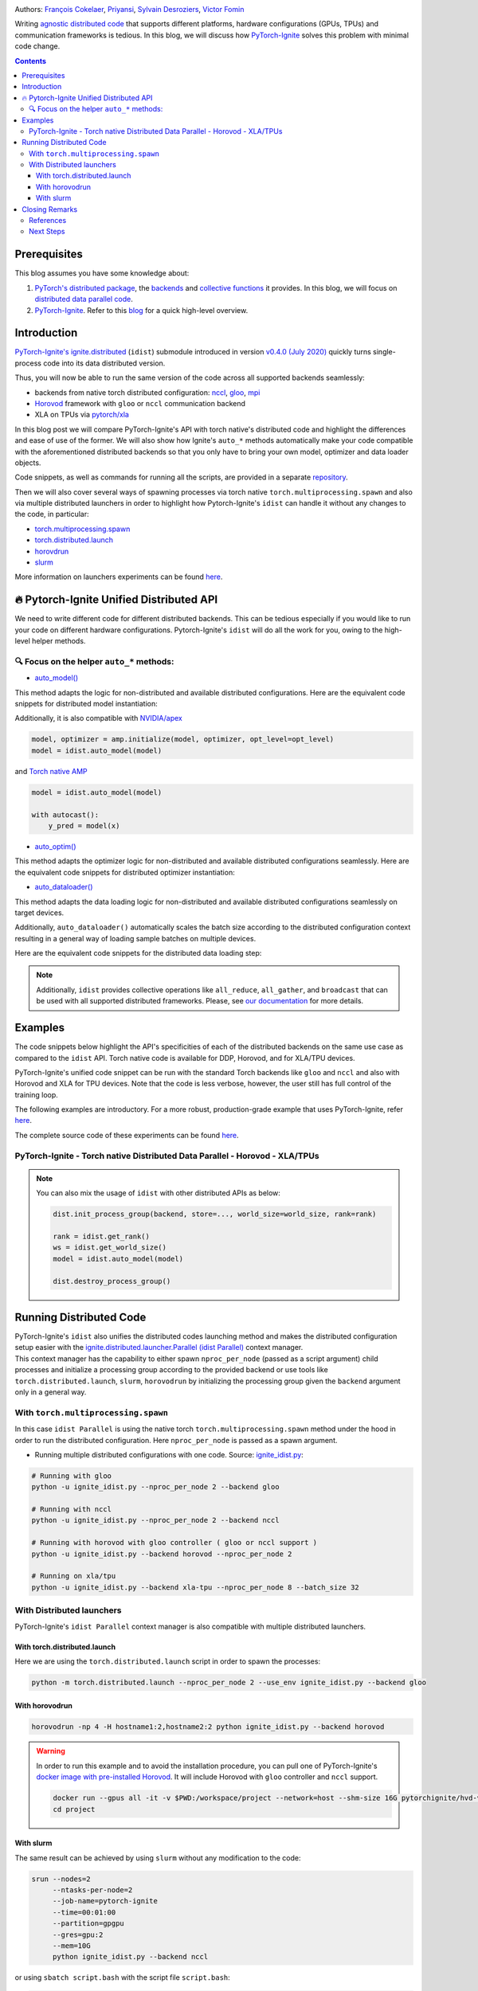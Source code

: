 .. title: Distributed Training Made Easy with PyTorch-Ignite
.. slug: distributed-made-easy-with-ignite
.. date: 2021-06-18 8:00:00 UTC
.. author: Victor Fomin
.. tags: Deep Learning, Machine Learning, PyTorch-Ignite, PyTorch, Horovod, SLURM, PyTorch XLA, PyTorch DDP, Distributed
.. link:
.. description: Distributed code with PyTorch-Ignite
.. type: text
.. previewimage: /images/pytorch-ignite/ignite_logo_mixed.png

.. image:: /images/pytorch-ignite/ignite_logo_mixed.png
   :alt: PyTorch-Ignite logo

Authors: `François Cokelaer <https://github.com/fco-dv>`__,
`Priyansi <https://github.com/Priyansi>`__, `Sylvain
Desroziers <https://github.com/sdesrozis/>`__, `Victor
Fomin <https://github.com/vfdev-5>`__

Writing `agnostic <https://en.wikipedia.org/wiki/Agnostic_(data)>`__
`distributed
code <https://pytorch.org/tutorials/beginner/dist_overview.html>`__ that
supports different platforms, hardware configurations (GPUs, TPUs) and
communication frameworks is tedious. In this blog, we will discuss how
`PyTorch-Ignite <https://pytorch.org/ignite/>`__ solves this problem
with minimal code change.

.. TEASER_END

.. contents::

Prerequisites
==============

This blog assumes you have some knowledge about:

1. `PyTorch's distributed
   package <https://pytorch.org/docs/stable/distributed.html#basics>`__,
   the
   `backends <https://pytorch.org/docs/stable/distributed.html#backends>`__
   and `collective
   functions <https://pytorch.org/docs/stable/distributed.html#collective-functions>`__
   it provides. In this blog, we will focus on `distributed data
   parallel
   code <https://pytorch.org/tutorials/intermediate/ddp_tutorial.html>`__.

2. `PyTorch-Ignite <https://pytorch.org/ignite/>`__. Refer to this
   `blog <https://labs.quansight.org/blog/2020/09/pytorch-ignite/>`__
   for a quick high-level overview.

Introduction
=============

`PyTorch-Ignite's <https://github.com/pytorch/ignite>`__
`ignite.distributed <https://pytorch.org/ignite/distributed.html>`__
(``idist``) submodule introduced in version `v0.4.0 (July
2020) <https://github.com/pytorch/ignite/releases/tag/v0.4.0.post1>`__
quickly turns single-process code into its data distributed version.

Thus, you will now be able to run the same version of the code across
all supported backends seamlessly:

-  backends from native torch distributed configuration:
   `nccl <https://github.com/NVIDIA/nccl>`__,
   `gloo <https://github.com/facebookincubator/gloo>`__,
   `mpi <https://www.open-mpi.org/>`__

-  `Horovod <https://horovod.readthedocs.io/en/stable/>`__ framework
   with ``gloo`` or ``nccl`` communication backend

-  XLA on TPUs via `pytorch/xla <https://github.com/pytorch/xla>`__

In this blog post we will compare PyTorch-Ignite's API with torch
native's distributed code and highlight the differences and ease of use
of the former. We will also show how Ignite's ``auto_*`` methods
automatically make your code compatible with the aforementioned
distributed backends so that you only have to bring your own model,
optimizer and data loader objects.

Code snippets, as well as commands for running all the scripts, are
provided in a separate
`repository <https://github.com/pytorch-ignite/idist-snippets>`__.

Then we will also cover several ways of spawning processes via torch
native ``torch.multiprocessing.spawn`` and also via multiple distributed
launchers in order to highlight how Pytorch-Ignite's ``idist`` can
handle it without any changes to the code, in particular:

-  `torch.multiprocessing.spawn <https://pytorch.org/docs/stable/multiprocessing.html#torch.multiprocessing.spawn>`__

-  `torch.distributed.launch <https://pytorch.org/docs/stable/distributed.html#launch-utility>`__

-  `horovdrun <https://horovod.readthedocs.io/en/stable/running_include.html>`__

-  `slurm <https://slurm.schedmd.com/>`__

More information on launchers experiments can be found
`here <https://github.com/sdesrozis/why-ignite>`__.

.. _-pytorch-ignite-unified-distributed-api:

🔥 Pytorch-Ignite Unified Distributed API 
===========================================

We need to write different code for different distributed backends. This
can be tedious especially if you would like to run your code on
different hardware configurations. Pytorch-Ignite's ``idist`` will do
all the work for you, owing to the high-level helper methods.

.. _-focus-on-the-helper-auto-methods:

🔍 Focus on the helper ``auto_*`` methods:
---------------------------------------------

-  `auto_model() <https://pytorch.org/ignite/distributed.html#ignite.distributed.auto.auto_model>`__

This method adapts the logic for non-distributed and available
distributed configurations. Here are the equivalent code snippets for
distributed model instantiation:

.. raw:: html

   <embed>
      <div>
         <table>
            <tr>
               <th style="text-align:center;">PyTorch-Ignite</th>
               <th style="text-align:center;">PyTorch DDP</th>
            </tr>
            <tr>
               <td colspan="2"> <img src="/images/pytorch-ignite/ignite_vs_ddp_automodel.png"> </td>
            </tr>
            <tr>
               <th style="text-align:center;">Horovod</th>
               <th style="text-align:center;">Torch XLA</th>
            </tr>
            <tr>
               <td colspan="2"><img src="/images/pytorch-ignite/horovod_vs_xla_automodel.png"> </td>
            </tr>
         </table>
      </div>
   </embed>

Additionally, it is also compatible with
`NVIDIA/apex <https://github.com/NVIDIA/apex>`__

.. code:: python

   model, optimizer = amp.initialize(model, optimizer, opt_level=opt_level)
   model = idist.auto_model(model)

and `Torch native AMP <https://pytorch.org/docs/stable/amp.html>`__

.. code:: python

   model = idist.auto_model(model)

   with autocast():
       y_pred = model(x)

-  `auto_optim() <https://pytorch.org/ignite/distributed.html#ignite.distributed.auto.auto_model>`__

This method adapts the optimizer logic for non-distributed and available
distributed configurations seamlessly. Here are the equivalent code
snippets for distributed optimizer instantiation:

.. raw:: html

   <embed>
      <div>
         <table>
            <tr>
               <th style="text-align:center;">PyTorch-Ignite</th>
               <th style="text-align:center;">PyTorch DDP</th>
            </tr>
            <tr>
               <td colspan="2"> <img src="/images/pytorch-ignite/ignite_vs_ddp_autooptim.png"> </td>
            </tr>
            <tr>
               <th style="text-align:center;">Horovod</th>
               <th style="text-align:center;">Torch XLA</th>
            </tr>
            <tr>
               <td colspan="2"><img src="/images/pytorch-ignite/horovod_vs_xla_autooptim.png"> </td>
            </tr>
         </table>
      </div>
   </embed>

-  `auto_dataloader() <https://pytorch.org/ignite/distributed.html#ignite.distributed.auto.auto_dataloader>`__

This method adapts the data loading logic for non-distributed and
available distributed configurations seamlessly on target devices.

Additionally, ``auto_dataloader()`` automatically scales the batch size
according to the distributed configuration context resulting in a
general way of loading sample batches on multiple devices.

Here are the equivalent code snippets for the distributed data loading
step:

.. raw:: html

   <embed>
      <div>
         <table>
            <tr>
               <th style="text-align:center;">PyTorch-Ignite</th>
               <th style="text-align:center;">PyTorch DDP</th>
            </tr>
            <tr>
               <td colspan="2"> <img src="/images/pytorch-ignite/ignite_vs_ddp_autodataloader.png"> </td>
            </tr>
            <tr>
               <th style="text-align:center;">Horovod</th>
               <th style="text-align:center;">Torch XLA</th>
            </tr>
            <tr>
               <td colspan="2"><img src="/images/pytorch-ignite/horovod_vs_xla_autodataloader.png"> </td>
            </tr>
         </table>
      </div>
   </embed>

.. note::
  Additionally, ``idist`` provides collective operations like
  ``all_reduce``, ``all_gather``, and ``broadcast`` that can be used
  with all supported distributed frameworks. Please, see `our
  documentation <https://pytorch.org/ignite/distributed.html#ignite-distributed-utils>`__
  for more details.

Examples
========

The code snippets below highlight the API's specificities of each of the
distributed backends on the same use case as compared to the ``idist``
API. Torch native code is available for DDP, Horovod, and for XLA/TPU
devices.

PyTorch-Ignite's unified code snippet can be run with the standard Torch
backends like ``gloo`` and ``nccl`` and also with Horovod and XLA for
TPU devices. Note that the code is less verbose, however, the user still
has full control of the training loop.

The following examples are introductory. For a more robust,
production-grade example that uses PyTorch-Ignite, refer
`here <https://github.com/pytorch/ignite/tree/master/examples/contrib/cifar10>`__.

The complete source code of these experiments can be found
`here <https://github.com/pytorch-ignite/idist-snippets>`__.

PyTorch-Ignite - Torch native Distributed Data Parallel - Horovod - XLA/TPUs
----------------------------------------------------------------------------

.. raw:: html

   <embed> 
      <div>
         <table>
            <tr>
               <th style="text-align:center; padding: 0;">
                  <h3><b><u>PyTorch-Ignite</u></b></h3></th>
               <th style="text-align:center; padding: 0;">
                  <h3><b><u>PyTorch DDP</u></b></h3></th>
            </tr>
            <tr>
               <td style="text-align:center; padding: 0;"> <a href="https://github.com/pytorch-ignite/idist-snippets/blob/master/ignite_idist.py"><h3>Source Code</h3></a> </th>
               <td style="text-align:center; padding: 0;"> <a href="https://github.com/pytorch-ignite/idist-snippets/blob/master/torch_native.py"><h3>Source Code</h3></a> </th>
            </tr>
            <tr>
               <td colspan="2"> <img src="/images/pytorch-ignite/ignite_vs_ddp_whole.png"> </td>
            </tr>
            <tr>
               <th style="text-align:center;">
                  <h3><b><u>Horovod</u></b></h3></th>
               <th style="text-align:center;">
                  <h3><b><u>Torch XLA</u></b></h3></th>
            </tr>
            <tr>
               <td style="text-align:center;"> <a href="https://github.com/pytorch-ignite/idist-snippets/blob/master/torch_horovod.py"><h3>Source Code</h3></a> </th>
               <td style="text-align:center;"> <a href="https://github.com/pytorch-ignite/idist-snippets/blob/master/torch_xla_native.py"><h3>Source Code</h3></a> </th>
            </tr>
            <tr>
               <td> <img src="/images/pytorch-ignite/horovod_whole.png"> </td>
               <td> <img src="/images/pytorch-ignite/xla_whole.png"> </td>
            </tr>
         </table>
      </div>
   </embed>

.. note::

   You can also mix the usage of ``idist`` with other distributed APIs as below:
   
   .. code:: python

      dist.init_process_group(backend, store=..., world_size=world_size, rank=rank)

      rank = idist.get_rank()
      ws = idist.get_world_size()
      model = idist.auto_model(model)

      dist.destroy_process_group()

Running Distributed Code
========================

| PyTorch-Ignite's ``idist`` also unifies the distributed codes
  launching method and makes the distributed configuration setup easier
  with the
  `ignite.distributed.launcher.Parallel (idist Parallel) <https://pytorch.org/ignite/distributed.html#ignite.distributed.launcher.Parallel>`__
  context manager.
| This context manager has the capability to either spawn
  ``nproc_per_node`` (passed as a script argument) child processes and
  initialize a processing group according to the provided backend or use
  tools like ``torch.distributed.launch``, ``slurm``, ``horovodrun`` by
  initializing the processing group given the ``backend`` argument only
  in a general way.

With ``torch.multiprocessing.spawn`` 
------------------------------------

In this case ``idist Parallel`` is using the native torch
``torch.multiprocessing.spawn`` method under the hood in order to run
the distributed configuration. Here ``nproc_per_node`` is passed as a
spawn argument.

-  Running multiple distributed configurations with one code. Source:
   `ignite_idist.py <https://github.com/pytorch-ignite/idist-snippets/blob/master/ignite_idist.py>`__:

.. code:: bash

   # Running with gloo
   python -u ignite_idist.py --nproc_per_node 2 --backend gloo

   # Running with nccl
   python -u ignite_idist.py --nproc_per_node 2 --backend nccl

   # Running with horovod with gloo controller ( gloo or nccl support )
   python -u ignite_idist.py --backend horovod --nproc_per_node 2

   # Running on xla/tpu
   python -u ignite_idist.py --backend xla-tpu --nproc_per_node 8 --batch_size 32

With Distributed launchers
--------------------------

PyTorch-Ignite's ``idist Parallel`` context manager is also compatible
with multiple distributed launchers.

With torch.distributed.launch
~~~~~~~~~~~~~~~~~~~~~~~~~~~~~~~~

Here we are using the ``torch.distributed.launch`` script in order to
spawn the processes:

.. code:: bash

   python -m torch.distributed.launch --nproc_per_node 2 --use_env ignite_idist.py --backend gloo

With horovodrun
~~~~~~~~~~~~~~~~~~

.. code:: bash

   horovodrun -np 4 -H hostname1:2,hostname2:2 python ignite_idist.py --backend horovod

.. warning::
   
   In order to run this example and to avoid the installation procedure, you can pull one of PyTorch-Ignite's `docker image with pre-installed Horovod <https://github.com/pytorch/ignite/blob/master/docker/hvd/Dockerfile.hvd-base>`__. It will include Horovod with ``gloo`` controller and ``nccl`` support.

   .. code:: bash

      docker run --gpus all -it -v $PWD:/workspace/project --network=host --shm-size 16G pytorchignite/hvd-vision:latest /bin/bash
      cd project

With slurm
~~~~~~~~~~~~

The same result can be achieved by using ``slurm`` without any
modification to the code:

.. code:: bash

   srun --nodes=2
        --ntasks-per-node=2 
        --job-name=pytorch-ignite 
        --time=00:01:00  
        --partition=gpgpu 
        --gres=gpu:2
        --mem=10G 
        python ignite_idist.py --backend nccl

or using ``sbatch script.bash`` with the script file ``script.bash``:

.. code:: shell

   #!/bin/bash
   #SBATCH --job-name=pytorch-ignite
   #SBATCH --output=slurm_%j.out
   #SBATCH --nodes=2
   #SBATCH --ntasks-per-node=2
   #SBATCH --time=00:01:00
   #SBATCH --partition=gpgpu
   #SBATCH --gres=gpu:2
   #SBATCH --mem=10G

   srun python ignite_idist.py --backend nccl

Closing Remarks
===============

As we saw through the above examples, managing multiple configurations
and specifications for distributed computing has never been easier. In
just a few lines we can parallelize and execute code wherever it is
while maintaining control and simplicity.

References
----------

-  `idist-snippets <https://github.com/pytorch-ignite/idist-snippets/>`__:
   complete code used in this post.

-  `why-ignite <https://github.com/sdesrozis/why-ignite>`__: examples
   with distributed data parallel: native pytorch, pytorch-ignite,
   slurm.

-  `CIFAR10
   example <https://github.com/pytorch/ignite/tree/master/examples/contrib/cifar10>`__
   of distributed training on CIFAR10 with muliple configurations: 1 or
   multiple GPUs, multiple nodes and GPUs, TPUs.

Next Steps
----------

-  If you want to learn more about PyTorch-Ignite or have any further
   queries, here is our `GitHub <https://github.com/pytorch/ignite>`__,
   `documentation <https://pytorch.org/ignite/>`__ and
   `Discord <https://discord.com/invite/djZtm3EmKj>`__.

-  PyTorch-Ignite is currently maintained by a team of volunteers and we
   are looking for more contibutors.
   `Here <https://github.com/pytorch/ignite/blob/master/CONTRIBUTING.md>`__
   is how you can contribute.

-  Keep updated with all PyTorch-Ignite news by following us on
   `Twitter <https://twitter.com/pytorch_ignite>`__ and
   `Facebook <https://facebook.com/PyTorch-Ignite-Community-105837321694508>`__.
